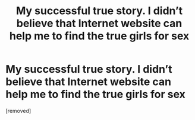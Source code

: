 #+TITLE: My successful true story. I didn’t believe that Internet website can help me to find the true girls for sex

* My successful true story. I didn’t believe that Internet website can help me to find the true girls for sex
:PROPERTIES:
:Author: huulemura
:Score: 1
:DateUnix: 1487585995.0
:DateShort: 2017-Feb-20
:END:
[removed]

